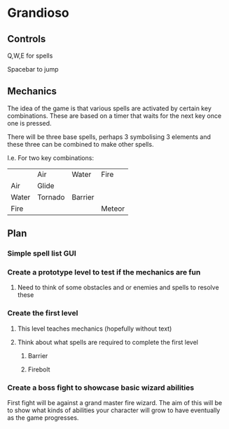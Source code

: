 * Grandioso
** Controls
   Q,W,E for spells
   
   Spacebar to jump
** Mechanics
The idea of the game is that various spells are activated by certain key combinations.
These are based on a timer that waits for the next key once one is pressed.

There will be three base spells, perhaps 3 symbolising 3 elements and these three can be combined to make other spells.

I.e. For two key combinations:
|       | Air     | Water   | Fire   |
| Air   | Glide   |         |        |
| Water | Tornado | Barrier |        |
| Fire  |         |         | Meteor |

** Plan
*** Simple spell list GUI
*** Create a prototype level to test if the mechanics are fun
**** Need to think of some obstacles and or enemies and spells to resolve these
*** Create the first level
**** This level teaches mechanics (hopefully without text)
**** Think about what spells are required to complete the first level
***** Barrier 
***** Firebolt

*** Create a boss fight to showcase basic wizard abilities
First fight will be against a grand master fire wizard.
The aim of this will be to show what kinds of abilities your character will grow to have eventually as the game progresses.


